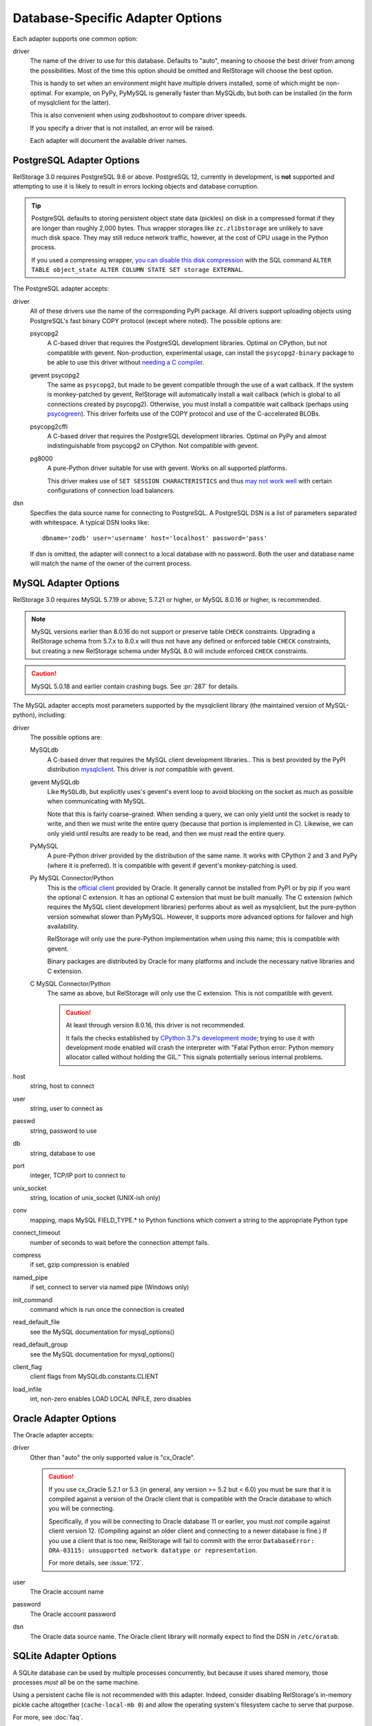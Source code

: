 ===================================
 Database-Specific Adapter Options
===================================

Each adapter supports one common option:

driver
    The name of the driver to use for this database. Defaults to
    "auto", meaning to choose the best driver from among the
    possibilities. Most of the time this option should be omitted and
    RelStorage will choose the best option.

    This is handy to set when an environment might have multiple
    drivers installed, some of which might be non-optimal. For
    example, on PyPy, PyMySQL is generally faster than MySQLdb, but
    both can be installed (in the form of mysqlclient for the latter).

    This is also convenient when using zodbshootout to compare driver
    speeds.

    If you specify a driver that is not installed, an error will be raised.

    Each adapter will document the available driver names.

    .. versionadded:: 2.0b2

PostgreSQL Adapter Options
==========================

RelStorage 3.0 requires PostgreSQL 9.6 or above. PostgreSQL 12,
currently in development, is **not** supported and attempting to use
it is likely to result in errors locking objects and database
corruption.

.. tip::

   PostgreSQL defaults to storing persistent object state data (pickles)
   on disk in a compressed format if they are longer than roughly
   2,000 bytes. Thus wrapper storages like ``zc.zlibstorage`` are
   unlikely to save much disk space. They may still reduce network
   traffic, however, at the cost of CPU usage in the Python process.

   If you used a compressing wrapper, `you can disable this disk
   compression
   <https://www.postgresql.org/docs/current/storage-toast.html#STORAGE-TOAST-ONDISK>`_
   with the SQL command ``ALTER TABLE object_state ALTER COLUMN STATE
   SET storage EXTERNAL``.

The PostgreSQL adapter accepts:

driver
    All of these drivers use the name of the corresponding PyPI
    package. All drivers support uploading objects using PostgreSQL's
    fast binary COPY protocol (except where noted). The possible options are:

    psycopg2
      A C-based driver that requires the PostgreSQL development
      libraries. Optimal on CPython, but not compatible with gevent.
      Non-production, experimental usage, can install the
      ``psycopg2-binary`` package to be able to use this driver
      without `needing a C compiler
      <http://initd.org/psycopg/docs/install.html#binary-packages>`_.

    gevent psycopg2
      The same as ``psycopg2``, but made to be gevent compatible
      through the use of a wait callback. If the system is
      monkey-patched by gevent, RelStorage will automatically install
      a wait callback (which is global to all connections created by
      psycopg2). Otherwise, you must install a compatible wait
      callback (perhaps using `psycogreen
      <https://pypi.org/project/psycogreen/>`__). This driver forfeits
      use of the COPY protocol and use of the C-accelerated BLOBs.

    psycopg2cffi
      A C-based driver that requires the PostgreSQL development
      libraries. Optimal on PyPy and almost indistinguishable from
      psycopg2 on CPython. Not compatible with gevent.

    pg8000
     A pure-Python driver suitable for use with gevent. Works on all
     supported platforms.

     This driver makes use of ``SET SESSION CHARACTERISTICS`` and thus
     `may not work well
     <http://initd.org/psycopg/docs/connection.html#connection.set_session>`_
     with certain configurations of connection load balancers.

dsn
    Specifies the data source name for connecting to PostgreSQL.
    A PostgreSQL DSN is a list of parameters separated with
    whitespace.  A typical DSN looks like::

        dbname='zodb' user='username' host='localhost' password='pass'

    If dsn is omitted, the adapter will connect to a local database with
    no password.  Both the user and database name will match the
    name of the owner of the current process.

MySQL Adapter Options
=====================

RelStorage 3.0 requires MySQL 5.7.19 or above; 5.7.21 or higher, or
MySQL 8.0.16 or higher, is recommended.

.. note::

   MySQL versions earlier than 8.0.16 do not support or preserve table
   ``CHECK`` constraints. Upgrading a RelStorage schema from 5.7.x to
   8.0.x will thus not have any defined or enforced table ``CHECK``
   constraints, but creating a new RelStorage schema under MySQL 8.0
   will include enforced ``CHECK`` constraints.

.. caution::

   MySQL 5.0.18 and earlier contain crashing bugs. See :pr:`287` for
   details.

The MySQL adapter accepts most parameters supported by the mysqlclient
library (the maintained version of MySQL-python), including:

driver
    The possible options are:

    MySQLdb
      A C-based driver that requires the MySQL client development
      libraries.. This is best provided by the PyPI distribution
      `mysqlclient <https://pypi.python.org/pypi/mysqlclient>`_.
      This driver is *not* compatible with gevent.

    gevent MySQLdb
      Like ``MySQLdb``, but explicitly uses's gevent's event loop to
      avoid blocking on the socket as much as possible when
      communicating with MySQL.

      Note that this is fairly coarse-grained: When sending a query,
      we can only yield until the socket is ready to write, and then
      we must write the entire query (because that portion is
      implemented in C). Likewise, we can only yield until results are
      ready to be read, and then we must read the entire query.

    PyMySQL
      A pure-Python driver provided by the distribution of the same
      name. It works with CPython 2 and 3 and PyPy (where it is
      preferred). It is compatible with gevent if gevent's
      monkey-patching is used.

    Py MySQL Connector/Python
      This is the `official client
      <https://dev.mysql.com/doc/connector-python/en/>`_ provided by
      Oracle. It generally cannot be installed from PyPI or by pip if
      you want the optional C extension. It has an optional C
      extension that must be built manually. The C extension (which
      requires the MySQL client development libraries) performs
      about as well as mysqlclient, but the pure-python version
      somewhat slower than PyMySQL. However, it supports more advanced
      options for failover and high availability.

      RelStorage will only use the pure-Python implementation when
      using this name; this is compatible with gevent.

      Binary packages are distributed by Oracle for many platforms
      and include the necessary native libraries and C extension.

      .. versionadded:: 2.1a1

    C MySQL Connector/Python
      The same as above, but RelStorage will only use the C extension.
      This is not compatible with gevent.

      .. caution::

         At least through version 8.0.16, this driver is not
         recommended.

         It fails the checks established by `CPython 3.7's development
         mode
         <https://docs.python.org/3/using/cmdline.html#envvar-PYTHONDEVMODE>`_;
         trying to use it with development mode enabled will crash the
         interpreter with "Fatal Python error: Python memory allocator
         called without holding the GIL." This signals potentially
         serious internal problems.


host
    string, host to connect

user
    string, user to connect as

passwd
    string, password to use

db
    string, database to use

port
    integer, TCP/IP port to connect to

unix_socket
    string, location of unix_socket (UNIX-ish only)

conv
    mapping, maps MySQL FIELD_TYPE.* to Python functions which convert a
    string to the appropriate Python type

connect_timeout
    number of seconds to wait before the connection attempt fails.

compress
    if set, gzip compression is enabled

named_pipe
    if set, connect to server via named pipe (Windows only)

init_command
    command which is run once the connection is created

read_default_file
    see the MySQL documentation for mysql_options()

read_default_group
    see the MySQL documentation for mysql_options()

client_flag
    client flags from MySQLdb.constants.CLIENT

load_infile
    int, non-zero enables LOAD LOCAL INFILE, zero disables

.. _oracle-adapter-options:

Oracle Adapter Options
======================

The Oracle adapter accepts:

driver
    Other than "auto" the only supported value is "cx_Oracle".

    .. caution::
        If you use cx_Oracle 5.2.1 or 5.3 (in general, any version >=
        5.2 but < 6.0) you must be sure that it is compiled against a
        version of the Oracle client that is compatible with the
        Oracle database to which you will be connecting.

        Specifically, if you will be connecting to Oracle database 11
        or earlier, you must *not* compile against client version 12.
        (Compiling against an older client and connecting to a newer
        database is fine.) If you use a client that is too new,
        RelStorage will fail to commit with the error ``DatabaseError:
        ORA-03115: unsupported network datatype or representation``.

        For more details, see :issue:`172`.

user
    The Oracle account name

password
    The Oracle account password

dsn
    The Oracle data source name.  The Oracle client library will
    normally expect to find the DSN in ``/etc/oratab``.

SQLite Adapter Options
======================

A SQLite database can be used by multiple processes concurrently, but
because it uses shared memory, those processes *must* all be on the
same machine.

Using a persistent cache file is not recommended with this adapter.
Indeed, consider disabling RelStorage's in-memory pickle cache
altogether (``cache-local-mb 0``) and allow the operating system's
filesystem cache to serve that purpose.

For more, see :doc:`faq`.

There is only one option:

path
    The path to the main database file.

    Choosing a dedicated directory is recommended. A network
    filesystem is generally not recommended.

    Several other files will be created in the same directory as this
    file while the database is in use. Do not remove them or data
    corruption may result.
